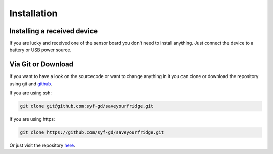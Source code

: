 ************
Installation
************

Installing a received device
============================

If you are lucky and received one of the sensor board you don't need to install
anything. Just connect the device to a battery or USB power source.

Via Git or Download
===================

If you want to have a look on the sourcecode or want to change anything in it
you can clone or download the repository using git and github_.

If you are using ssh:

.. code:: bash
    
    git clone git@github.com:syf-gd/saveyourfridge.git

If you are using https:

.. code:: bash 

    git clone https://github.com/syf-gd/saveyourfridge.git

Or just visit the repository here_.

.. _here: https://github.com/syf-gd/saveyourfridge
.. _github: https://github.com 
